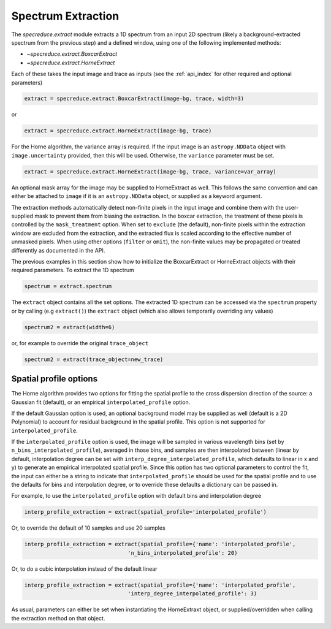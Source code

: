 Spectrum Extraction
===================

The `specreduce.extract` module extracts a 1D spectrum from an input 2D spectrum
(likely a background-extracted spectrum from the previous step) and a defined
window, using one of the following implemented methods:

* `~specreduce.extract.BoxcarExtract`
* `~specreduce.extract.HorneExtract`

Each of these takes the input image and trace as inputs (see the :ref:`api_index` for
other required and optional parameters)

.. code-block:: python

  extract = specreduce.extract.BoxcarExtract(image-bg, trace, width=3)

or

.. code-block:: python

  extract = specreduce.extract.HorneExtract(image-bg, trace)

For the Horne algorithm, the variance array is required. If the input image is
an ``astropy.NDData`` object with ``image.uncertainty`` provided,
then this will be used. Otherwise, the ``variance`` parameter must be set.

.. code-block:: python

  extract = specreduce.extract.HorneExtract(image-bg, trace, variance=var_array)

An optional mask array for the image may be supplied to HorneExtract as well.
This follows the same convention and can either be attached to ``image`` if it
is an ``astropy.NDData`` object, or supplied as a keyword argument.

The extraction methods automatically detect non-finite pixels in the input
image and combine them with the user-supplied mask to prevent them from biasing the
extraction. In the boxcar extraction, the treatment of these pixels is controlled by
the ``mask_treatment`` option. When set to ``exclude`` (the default), non-finite
pixels within the extraction window are excluded from the extraction, and the extracted
flux is scaled according to the effective number of unmasked pixels. When using other
options (``filter`` or ``omit``), the non-finite values may be propagated or treated
differently as documented in the API.

The previous examples in this section show how to initialize the BoxcarExtract
or HorneExtract objects with their required parameters. To extract the 1D
spectrum

.. code-block:: python

  spectrum = extract.spectrum

The ``extract`` object contains all the set options.  The extracted 1D spectrum
can be accessed via the ``spectrum`` property or by calling (e.g ``extract()``)
the ``extract`` object (which also allows temporarily overriding any values)

.. code-block:: python

  spectrum2 = extract(width=6)

or, for example to override the original ``trace_object``

.. code-block:: python

  spectrum2 = extract(trace_object=new_trace)

Spatial profile options
-----------------------
The Horne algorithm provides two options for fitting the spatial profile to the
cross dispersion direction of the source: a Gaussian fit (default),
or an empirical ``interpolated_profile`` option.

If the default Gaussian option is used, an optional background model may be
supplied as well (default is a 2D Polynomial) to account
for residual background in the spatial profile. This option is not supported for
``interpolated_profile``.

If  the ``interpolated_profile`` option is used, the image will be sampled in various
wavelength bins (set by ``n_bins_interpolated_profile``), averaged in those bins, and
samples are then interpolated between (linear by default, interpolation degree can
be set with ``interp_degree_interpolated_profile``, which defaults to linear in
x and y) to generate an empirical interpolated spatial profile. Since this option
has two optional parameters to control the fit, the input can either be a string
to indicate that ``interpolated_profile`` should be used for the spatial profile
and to use the defaults for bins and interpolation degree, or to override these
defaults a dictionary can be passed in.

For example, to use the ``interpolated_profile`` option with default bins and
interpolation degree

.. code-block:: python

    interp_profile_extraction = extract(spatial_profile='interpolated_profile')

Or, to override the default of 10 samples and use 20 samples

.. code-block:: python

    interp_profile_extraction = extract(spatial_profile={'name': 'interpolated_profile',
                                    'n_bins_interpolated_profile': 20)

Or, to do a cubic interpolation instead of the default linear

.. code-block:: python

    interp_profile_extraction = extract(spatial_profile={'name': 'interpolated_profile',
                                    'interp_degree_interpolated_profile': 3)

As usual, parameters can either be set when instantiating the HorneExtraxt object,
or supplied/overridden when calling the extraction method on that object.